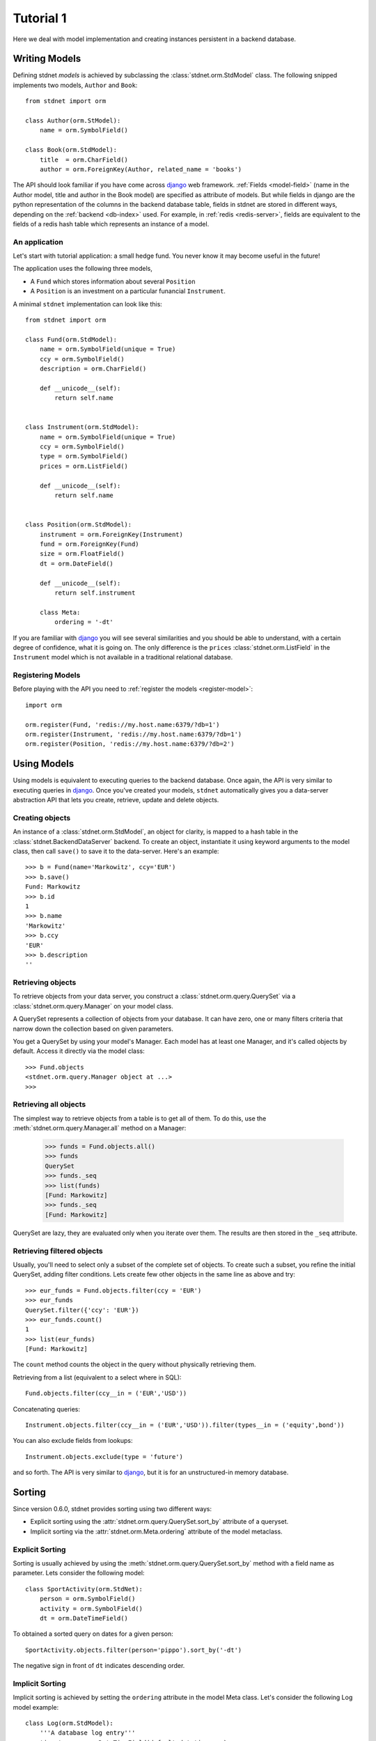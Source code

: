 .. _tutorial:


============================
Tutorial 1
============================

Here we deal with model implementation and creating instances persistent
in a backend database.


.. _creating-models:

Writing Models
==========================

Defining stdnet *models* is achieved by subclassing the
:class:`stdnet.orm.StdModel` class. The following
snipped implements two models, ``Author`` and ``Book``::

    from stdnet import orm
    
    class Author(orm.StModel):
        name = orm.SymbolField()
    
    class Book(orm.StdModel):
        title  = orm.CharField()
        author = orm.ForeignKey(Author, related_name = 'books')

The API should look familiar if you have come across django_
web framework. :ref:`Fields <model-field>` (name in the Author model,
title and author in the Book model) are specified as attribute of models.
But while fields in django are the python representation of the columns in the
backend database table, fields in stdnet are stored in different ways, depending
on the :ref:`backend <db-index>` used.
For example, in :ref:`redis <redis-server>`, fields are equivalent to the
fields of a redis hash table which represents an instance of a model.
 

.. _tutorial-application:

An application
~~~~~~~~~~~~~~~~~~~~~~

Let's start with tutorial application: a small hedge fund.
You never know it may become useful in the future!

The application uses the following three models,

* A ``Fund`` which stores information about several ``Position``
* A ``Position`` is an investment on a particular funancial ``Instrument``.

A minimal ``stdnet`` implementation can look like this::

    from stdnet import orm
    
    class Fund(orm.StdModel):
        name = orm.SymbolField(unique = True)
        ccy = orm.SymbolField()
        description = orm.CharField()
        
        def __unicode__(self):
            return self.name
        
        
    class Instrument(orm.StdModel):
        name = orm.SymbolField(unique = True)
        ccy = orm.SymbolField()
        type = orm.SymbolField()
        prices = orm.ListField()
        
        def __unicode__(self):
            return self.name
        
        
    class Position(orm.StdModel):
        instrument = orm.ForeignKey(Instrument)
        fund = orm.ForeignKey(Fund)
        size = orm.FloatField()
        dt = orm.DateField()
        
        def __unicode__(self):
            return self.instrument

        class Meta:
            ordering = '-dt'
            
If you are familiar with django_ you will see several similarities and you should be able to understand,
with a certain degree of confidence, what it is going on.
The only difference is the ``prices`` :class:`stdnet.orm.ListField`
in the ``Instrument`` model which is
not available in a traditional relational database.


Registering Models
~~~~~~~~~~~~~~~~~~~~~~~~~~~

Before playing with the API you need to :ref:`register the models <register-model>`::

    import orm

    orm.register(Fund, 'redis://my.host.name:6379/?db=1')
    orm.register(Instrument, 'redis://my.host.name:6379/?db=1')
    orm.register(Position, 'redis://my.host.name:6379/?db=2')
    

        
Using Models
==================

Using models is equivalent to executing queries to the backend database.
Once again, the API is very similar to executing queries in django_.
Once you've created your models, ``stdnet`` automatically gives you
a data-server abstraction API that lets you create, retrieve,
update and delete objects. 

Creating objects
~~~~~~~~~~~~~~~~~~~~~

An instance of a :class:`stdnet.orm.StdModel`, an object for clarity,
is mapped to a hash table in the :class:`stdnet.BackendDataServer` backend.
To create an object, instantiate it using keyword arguments to the
model class, then call ``save()`` to save it to the data-server.
Here's an example::

	>>> b = Fund(name='Markowitz', ccy='EUR')
	>>> b.save()
	Fund: Markowitz
	>>> b.id
	1
	>>> b.name
	'Markowitz'
	>>> b.ccy
	'EUR'
	>>> b.description
	''

	
Retrieving objects
~~~~~~~~~~~~~~~~~~~~~~~~~

To retrieve objects from your data server, you construct a :class:`stdnet.orm.query.QuerySet`
via a :class:`stdnet.orm.query.Manager` on your model class.

A QuerySet represents a collection of objects from your database.
It can have zero, one or many filters criteria that narrow down the collection
based on given parameters.

You get a QuerySet by using your model's Manager. Each model has at least one Manager,
and it's called objects by default. Access it directly via the model class::

	>>> Fund.objects
	<stdnet.orm.query.Manager object at ...>
	>>>

Retrieving all objects
~~~~~~~~~~~~~~~~~~~~~~~~~~~
The simplest way to retrieve objects from a table is to get all of them. To do this, use the :meth:`stdnet.orm.query.Manager.all`
method on a Manager:

	>>> funds = Fund.objects.all()
	>>> funds
	QuerySet
	>>> funds._seq
	>>> list(funds)
	[Fund: Markowitz]
	>>> funds._seq
	[Fund: Markowitz]

QuerySet are lazy, they are evaluated only when you iterate over them.
The results are then stored in the ``_seq`` attribute.

Retrieving filtered objects
~~~~~~~~~~~~~~~~~~~~~~~~~~~~~~
Usually, you'll need to select only a subset of the complete set of objects.
To create such a subset, you refine the initial QuerySet, adding filter conditions.
Lets create few other objects in the same line as above and try::

	>>> eur_funds = Fund.objects.filter(ccy = 'EUR')
	>>> eur_funds
	QuerySet.filter({'ccy': 'EUR'})
	>>> eur_funds.count()
	1
	>>> list(eur_funds)
	[Fund: Markowitz]

The ``count`` method counts the object in the query without physically retrieving them.


Retrieving from a list (equivalent to a select where in SQL)::

	Fund.objects.filter(ccy__in = ('EUR','USD'))
	
	
Concatenating queries::

	Instrument.objects.filter(ccy__in = ('EUR','USD')).filter(types__in = ('equity',bond'))
	
You can also exclude fields from lookups::

	Instrument.objects.exclude(type = 'future')
	
and so forth. The API is very similar to django_, but it is for an unstructured-in memory database.


.. _sorting:

Sorting
==================
Since version 0.6.0, stdnet provides sorting using two different ways:

* Explicit sorting using the :attr:`stdnet.orm.query.QuerySet.sort_by` attribute
  of a queryset.
* Implicit sorting via the :attr:`stdnet.orm.Meta.ordering` attribute of
  the model metaclass.


Explicit Sorting
~~~~~~~~~~~~~~~~~~~~

Sorting is usually achieved by using the :meth:`stdnet.orm.query.QuerySet.sort_by`
method with a field name as parameter. Lets consider the following model::

    class SportActivity(orm.StdNet):
        person = orm.SymbolField()
        activity = orm.SymbolField()
        dt = orm.DateTimeField()
        

To obtained a sorted query on dates for a given person::

    SportActivity.objects.filter(person='pippo').sort_by('-dt')

The negative sign in front of ``dt`` indicates descending order.

.. _implicit-sorting:

Implicit Sorting
~~~~~~~~~~~~~~~~~~~~

Implicit sorting is achieved by setting the ``ordering`` attribute in the model Meta class.
Let's consider the following Log model example::

    class Log(orm.StdModel):
        '''A database log entry'''
        timestamp = orm.DateTimeField(default=datetime.now)
        level = orm.SymbolField()
        msg = orm.CharField()
        source = orm.CharField()
        host = orm.CharField()
        user = orm.SymbolField(required=False)
        client = orm.CharField()
    
        class Meta:
            ordering = '-timestamp'

It makes lots of sense to have the log entries always sorted in a descending
order with respect to the ``timestamp`` field.
This solution always returns querysets in this order, without the need to
call ``sort_by`` method.

.. note:: Implicit sorting is a much faster solution than explicit sorting,
          since there is no sorting step involved (which is a ``N log(N)``
          time complexity algorithm). Instead, the order is maintained by using
          sorted sets as indices rather than sets.

   
.. _django: http://www.djangoproject.com/
